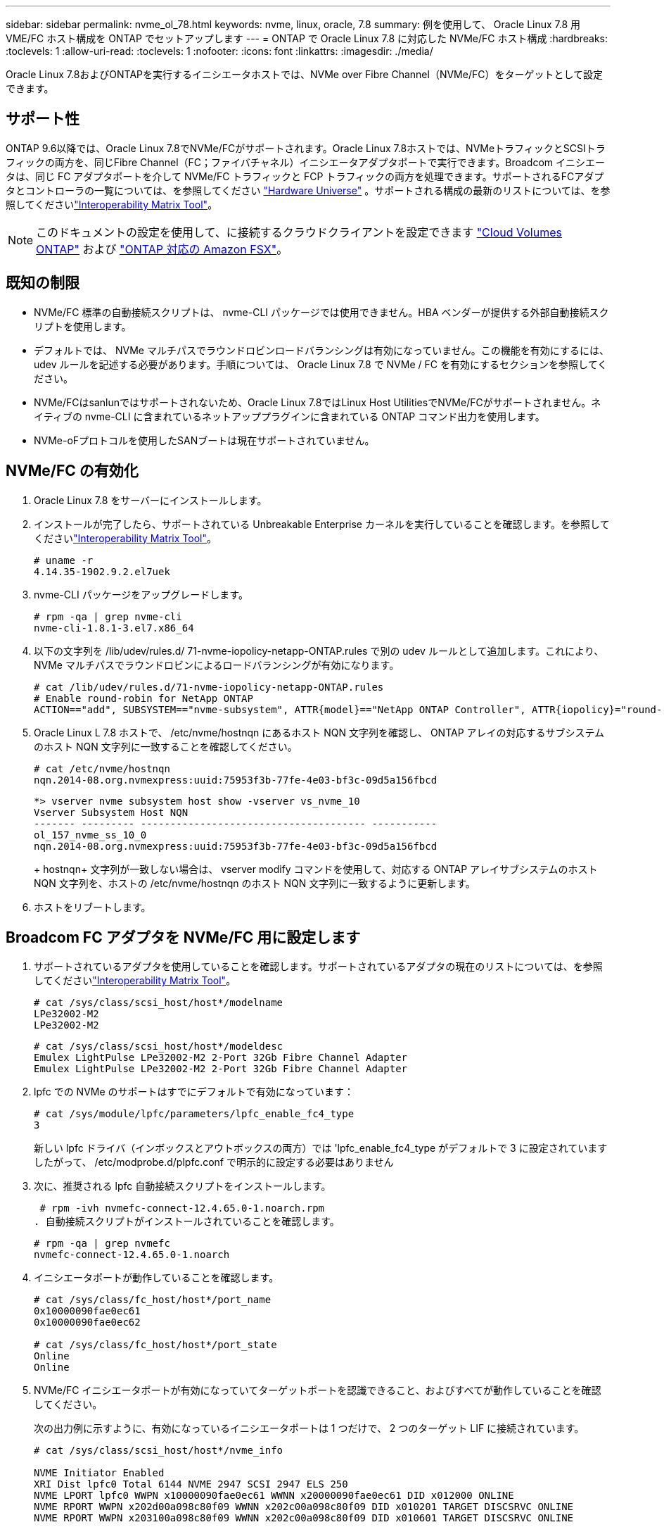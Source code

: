 ---
sidebar: sidebar 
permalink: nvme_ol_78.html 
keywords: nvme, linux, oracle, 7.8 
summary: 例を使用して、 Oracle Linux 7.8 用 VME/FC ホスト構成を ONTAP でセットアップします 
---
= ONTAP で Oracle Linux 7.8 に対応した NVMe/FC ホスト構成
:hardbreaks:
:toclevels: 1
:allow-uri-read: 
:toclevels: 1
:nofooter: 
:icons: font
:linkattrs: 
:imagesdir: ./media/


[role="lead"]
Oracle Linux 7.8およびONTAPを実行するイニシエータホストでは、NVMe over Fibre Channel（NVMe/FC）をターゲットとして設定できます。



== サポート性

ONTAP 9.6以降では、Oracle Linux 7.8でNVMe/FCがサポートされます。Oracle Linux 7.8ホストでは、NVMeトラフィックとSCSIトラフィックの両方を、同じFibre Channel（FC；ファイバチャネル）イニシエータアダプタポートで実行できます。Broadcom イニシエータは、同じ FC アダプタポートを介して NVMe/FC トラフィックと FCP トラフィックの両方を処理できます。サポートされるFCアダプタとコントローラの一覧については、を参照してください link:https://hwu.netapp.com/Home/Index["Hardware Universe"^] 。サポートされる構成の最新のリストについては、を参照してくださいlink:https://mysupport.netapp.com/matrix/["Interoperability Matrix Tool"^]。


NOTE: このドキュメントの設定を使用して、に接続するクラウドクライアントを設定できます link:https://docs.netapp.com/us-en/cloud-manager-cloud-volumes-ontap/index.html["Cloud Volumes ONTAP"^] および link:https://docs.netapp.com/us-en/cloud-manager-fsx-ontap/index.html["ONTAP 対応の Amazon FSX"^]。



== 既知の制限

* NVMe/FC 標準の自動接続スクリプトは、 nvme-CLI パッケージでは使用できません。HBA ベンダーが提供する外部自動接続スクリプトを使用します。
* デフォルトでは、 NVMe マルチパスでラウンドロビンロードバランシングは有効になっていません。この機能を有効にするには、 udev ルールを記述する必要があります。手順については、 Oracle Linux 7.8 で NVMe / FC を有効にするセクションを参照してください。
* NVMe/FCはsanlunではサポートされないため、Oracle Linux 7.8ではLinux Host UtilitiesでNVMe/FCがサポートされません。ネイティブの nvme-CLI に含まれているネットアッププラグインに含まれている ONTAP コマンド出力を使用します。
* NVMe-oFプロトコルを使用したSANブートは現在サポートされていません。




== NVMe/FC の有効化

. Oracle Linux 7.8 をサーバーにインストールします。
. インストールが完了したら、サポートされている Unbreakable Enterprise カーネルを実行していることを確認します。を参照してくださいlink:https://mysupport.netapp.com/matrix/["Interoperability Matrix Tool"^]。
+
[listing]
----
# uname -r
4.14.35-1902.9.2.el7uek
----
. nvme-CLI パッケージをアップグレードします。
+
[listing]
----
# rpm -qa | grep nvme-cli
nvme-cli-1.8.1-3.el7.x86_64
----
. 以下の文字列を /lib/udev/rules.d/ 71-nvme-iopolicy-netapp-ONTAP.rules で別の udev ルールとして追加します。これにより、 NVMe マルチパスでラウンドロビンによるロードバランシングが有効になります。
+
[listing]
----
# cat /lib/udev/rules.d/71-nvme-iopolicy-netapp-ONTAP.rules
# Enable round-robin for NetApp ONTAP
ACTION=="add", SUBSYSTEM=="nvme-subsystem", ATTR{model}=="NetApp ONTAP Controller", ATTR{iopolicy}="round-robin"
----
. Oracle Linux L 7.8 ホストで、 /etc/nvme/hostnqn にあるホスト NQN 文字列を確認し、 ONTAP アレイの対応するサブシステムのホスト NQN 文字列に一致することを確認してください。
+
[listing]
----
# cat /etc/nvme/hostnqn
nqn.2014-08.org.nvmexpress:uuid:75953f3b-77fe-4e03-bf3c-09d5a156fbcd
----
+
[listing]
----
*> vserver nvme subsystem host show -vserver vs_nvme_10
Vserver Subsystem Host NQN
------- --------- -------------------------------------- -----------
ol_157_nvme_ss_10_0
nqn.2014-08.org.nvmexpress:uuid:75953f3b-77fe-4e03-bf3c-09d5a156fbcd
----
+
+ hostnqn+ 文字列が一致しない場合は、 vserver modify コマンドを使用して、対応する ONTAP アレイサブシステムのホスト NQN 文字列を、ホストの /etc/nvme/hostnqn のホスト NQN 文字列に一致するように更新します。

. ホストをリブートします。




== Broadcom FC アダプタを NVMe/FC 用に設定します

. サポートされているアダプタを使用していることを確認します。サポートされているアダプタの現在のリストについては、を参照してくださいlink:https://mysupport.netapp.com/matrix/["Interoperability Matrix Tool"^]。
+
[listing]
----
# cat /sys/class/scsi_host/host*/modelname
LPe32002-M2
LPe32002-M2
----
+
[listing]
----
# cat /sys/class/scsi_host/host*/modeldesc
Emulex LightPulse LPe32002-M2 2-Port 32Gb Fibre Channel Adapter
Emulex LightPulse LPe32002-M2 2-Port 32Gb Fibre Channel Adapter
----
. lpfc での NVMe のサポートはすでにデフォルトで有効になっています：
+
[listing]
----
# cat /sys/module/lpfc/parameters/lpfc_enable_fc4_type
3
----
+
新しい lpfc ドライバ（インボックスとアウトボックスの両方）では 'lpfc_enable_fc4_type がデフォルトで 3 に設定されていますしたがって、 /etc/modprobe.d/plpfc.conf で明示的に設定する必要はありません

. 次に、推奨される lpfc 自動接続スクリプトをインストールします。
+
 # rpm -ivh nvmefc-connect-12.4.65.0-1.noarch.rpm
. 自動接続スクリプトがインストールされていることを確認します。
+
[listing]
----
# rpm -qa | grep nvmefc
nvmefc-connect-12.4.65.0-1.noarch
----
. イニシエータポートが動作していることを確認します。
+
[listing]
----
# cat /sys/class/fc_host/host*/port_name
0x10000090fae0ec61
0x10000090fae0ec62

# cat /sys/class/fc_host/host*/port_state
Online
Online
----
. NVMe/FC イニシエータポートが有効になっていてターゲットポートを認識できること、およびすべてが動作していることを確認してください。
+
次の出力例に示すように、有効になっているイニシエータポートは 1 つだけで、 2 つのターゲット LIF に接続されています。

+
[listing]
----
# cat /sys/class/scsi_host/host*/nvme_info

NVME Initiator Enabled
XRI Dist lpfc0 Total 6144 NVME 2947 SCSI 2947 ELS 250
NVME LPORT lpfc0 WWPN x10000090fae0ec61 WWNN x20000090fae0ec61 DID x012000 ONLINE
NVME RPORT WWPN x202d00a098c80f09 WWNN x202c00a098c80f09 DID x010201 TARGET DISCSRVC ONLINE
NVME RPORT WWPN x203100a098c80f09 WWNN x202c00a098c80f09 DID x010601 TARGET DISCSRVC ONLINE
----




== NVMe/FC を検証しています

. 以下の NVMe/FC 設定を確認してください。
+
[listing]
----
# cat /sys/module/nvme_core/parameters/multipath
Y
----
+
[listing]
----
# cat /sys/class/nvme-subsystem/nvme-subsys*/model
NetApp ONTAP Controller
NetApp ONTAP Controller
----
+
[listing]
----
# cat /sys/class/nvme-subsystem/nvme-subsys*/iopolicy
round-robin
round-robin
----
+
上記の例では、 2 つのネームスペースが Oracle Linux 7.8 ANA ホストにマッピングされています。これらの LIF は、ローカルノード LIF 2 つとパートナー / リモートノード LIF 2 つの 4 つのターゲット LIF を通して認識されます。このセットアップでは、ホスト上の各ネームスペースについて、 2 つの ANA 最適化パスと 2 つの ANA アクセス不能パスが表示されます。

. ネームスペースが作成されたことを確認します。
+
[listing]
----
# nvme list
Node SN Model Namespace Usage Format FW Rev
---------------- -------------------- -----------------------
/dev/nvme0n1 80BADBKnB/JvAAAAAAAC NetApp ONTAP Controller 1 53.69 GB / 53.69 GB 4 KiB + 0 B FFFFFFFF
----
. ANA パスのステータスを確認します。
+
[listing]
----
# nvme list-subsys/dev/nvme0n1
Nvme-subsysf0 – NQN=nqn.1992-08.com.netapp:sn.341541339b9511e8a9b500a098c80f09:subsystem.ol_157_nvme_ss_10_0
\
+- nvme0 fc traddr=nn-0x202c00a098c80f09:pn-0x202d00a098c80f09 host_traddr=nn-0x20000090fae0ec61:pn-0x10000090fae0ec61 live optimized
+- nvme1 fc traddr=nn-0x207300a098dfdd91:pn-0x207600a098dfdd91 host_traddr=nn-0x200000109b1c1204:pn-0x100000109b1c1204 live inaccessible
+- nvme2 fc traddr=nn-0x207300a098dfdd91:pn-0x207500a098dfdd91 host_traddr=nn-0x200000109b1c1205:pn-0x100000109b1c1205 live optimized
+- nvme3 fc traddr=nn-0x207300a098dfdd91:pn-0x207700a098dfdd91 host traddr=nn-0x200000109b1c1205:pn-0x100000109b1c1205 live inaccessible
----
. ONTAP デバイス用ネットアッププラグインを確認します。
+
[listing]
----
# nvme netapp ontapdevices -o column
Device   Vserver  Namespace Path             NSID   UUID   Size
-------  -------- -------------------------  ------ ----- -----
/dev/nvme0n1   vs_nvme_10       /vol/rhel_141_vol_10_0/ol_157_ns_10_0    1        55baf453-f629-4a18-9364-b6aee3f50dad   53.69GB

# nvme netapp ontapdevices -o json
{
   "ONTAPdevices" : [
   {
        Device" : "/dev/nvme0n1",
        "Vserver" : "vs_nvme_10",
        "Namespace_Path" : "/vol/rhel_141_vol_10_0/ol_157_ns_10_0",
         "NSID" : 1,
         "UUID" : "55baf453-f629-4a18-9364-b6aee3f50dad",
         "Size" : "53.69GB",
         "LBA_Data_Size" : 4096,
         "Namespace_Size" : 13107200
    }
]
----




== Broadcom NVMe/FCテノ1MBノI/Oサイスノユウコウカ

ONTAPは、Identify ControllerデータでMDT（MAX Data転送サイズ）が8であると報告します。つまり、最大I/O要求サイズは1MBです。Broadcom NVMe/FCホストにサイズ1MBのI/O要求を実行するには、パラメータの値を `lpfc_sg_seg_cnt`デフォルト値の64から256に増やす必要があります `lpfc`。


NOTE: この手順は、Qlogic NVMe/FCホストには適用されません。

.手順
.  `lpfc_sg_seg_cnt`パラメータを256に設定します。
+
[listing]
----
cat /etc/modprobe.d/lpfc.conf
----
+
[listing]
----
options lpfc lpfc_sg_seg_cnt=256
----
. コマンドを実行し `dracut -f`、ホストをリブートします。
. の値が256であることを確認し `lpfc_sg_seg_cnt`ます。
+
[listing]
----
cat /sys/module/lpfc/parameters/lpfc_sg_seg_cnt
----

